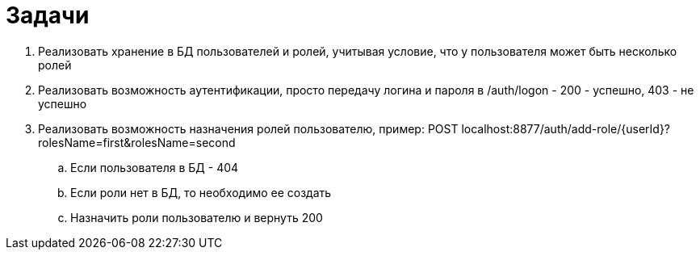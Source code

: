 = Задачи

. Реализовать хранение в БД пользователей и ролей, учитывая условие, что у пользователя может быть несколько ролей
. Реализовать возможность аутентификации, просто передачу логина и пароля в /auth/logon - 200 - успешно, 403 - не успешно
. Реализовать возможность назначения ролей пользователю, пример: POST localhost:8877/auth/add-role/{userId}?rolesName=first&rolesName=second
.. Если пользователя в БД - 404
.. Если роли нет в БД, то необходимо ее создать
.. Назначить роли пользователю и вернуть 200